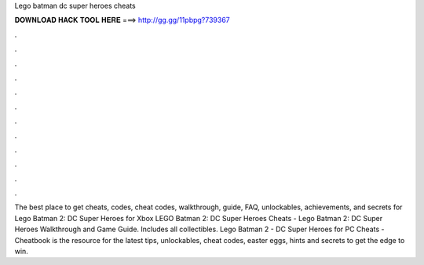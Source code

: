 Lego batman dc super heroes cheats

𝐃𝐎𝐖𝐍𝐋𝐎𝐀𝐃 𝐇𝐀𝐂𝐊 𝐓𝐎𝐎𝐋 𝐇𝐄𝐑𝐄 ===> http://gg.gg/11pbpg?739367

.

.

.

.

.

.

.

.

.

.

.

.

The best place to get cheats, codes, cheat codes, walkthrough, guide, FAQ, unlockables, achievements, and secrets for Lego Batman 2: DC Super Heroes for Xbox  LEGO Batman 2: DC Super Heroes Cheats - Lego Batman 2: DC Super Heroes Walkthrough and Game Guide. Includes all collectibles. Lego Batman 2 - DC Super Heroes for PC Cheats - Cheatbook is the resource for the latest tips, unlockables, cheat codes, easter eggs, hints and secrets to get the edge to win.